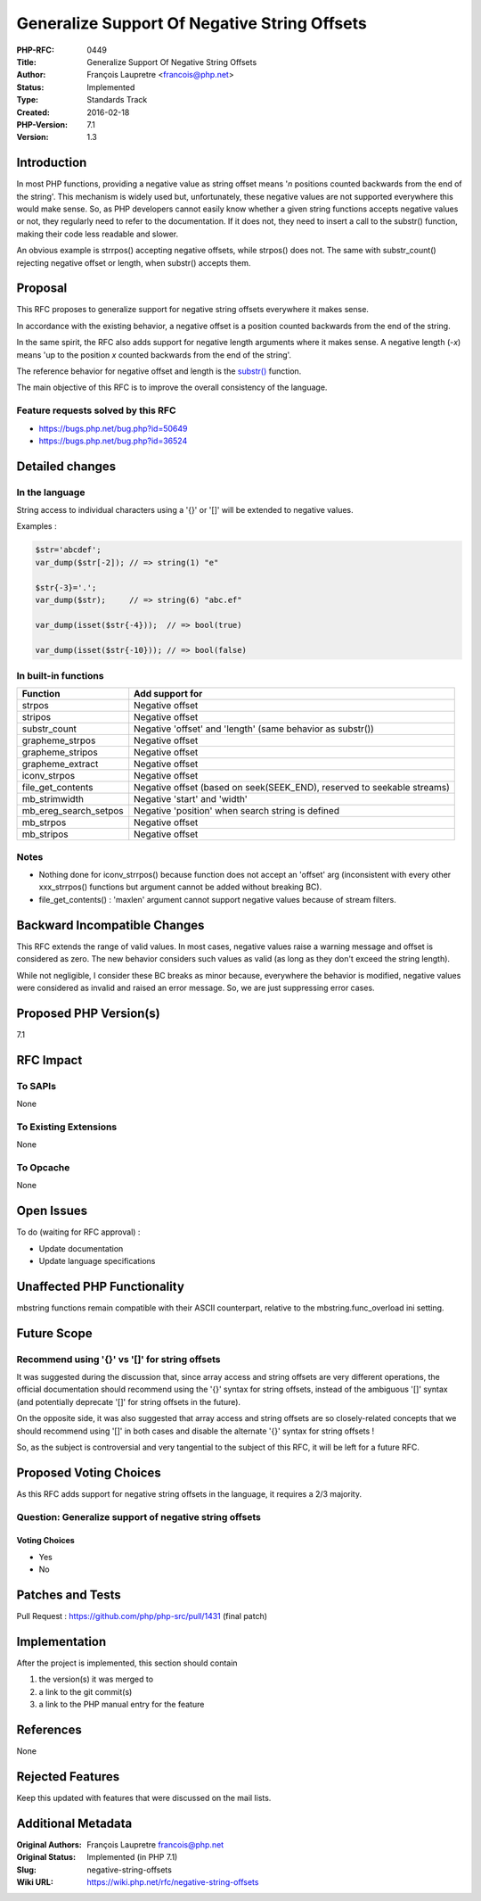 Generalize Support Of Negative String Offsets
=============================================

:PHP-RFC: 0449
:Title: Generalize Support Of Negative String Offsets
:Author: François Laupretre <francois@php.net>
:Status: Implemented
:Type: Standards Track
:Created: 2016-02-18
:PHP-Version: 7.1
:Version: 1.3

Introduction
------------

In most PHP functions, providing a negative value as string offset means
'*n* positions counted backwards from the end of the string'. This
mechanism is widely used but, unfortunately, these negative values are
not supported everywhere this would make sense. So, as PHP developers
cannot easily know whether a given string functions accepts negative
values or not, they regularly need to refer to the documentation. If it
does not, they need to insert a call to the substr() function, making
their code less readable and slower.

An obvious example is strrpos() accepting negative offsets, while
strpos() does not. The same with substr_count() rejecting negative
offset or length, when substr() accepts them.

Proposal
--------

This RFC proposes to generalize support for negative string offsets
everywhere it makes sense.

In accordance with the existing behavior, a negative offset is a
position counted backwards from the end of the string.

In the same spirit, the RFC also adds support for negative length
arguments where it makes sense. A negative length (-*x*) means 'up to
the position *x* counted backwards from the end of the string'.

The reference behavior for negative offset and length is the
`substr() <http://php.net/manual/en/function.substr.php>`__ function.

The main objective of this RFC is to improve the overall consistency of
the language.

Feature requests solved by this RFC
~~~~~~~~~~~~~~~~~~~~~~~~~~~~~~~~~~~

-  https://bugs.php.net/bug.php?id=50649
-  https://bugs.php.net/bug.php?id=36524

Detailed changes
----------------

In the language
~~~~~~~~~~~~~~~

String access to individual characters using a '{}' or '[]' will be
extended to negative values.

Examples :

.. code:: php

   $str='abcdef';
   var_dump($str[-2]); // => string(1) "e"

   $str{-3}='.';
   var_dump($str);     // => string(6) "abc.ef"

   var_dump(isset($str{-4}));  // => bool(true)

   var_dump(isset($str{-10})); // => bool(false)

In built-in functions
~~~~~~~~~~~~~~~~~~~~~

+-----------------------+---------------------------------------------+
| Function              | Add support for                             |
+=======================+=============================================+
| strpos                | Negative offset                             |
+-----------------------+---------------------------------------------+
| stripos               | Negative offset                             |
+-----------------------+---------------------------------------------+
| substr_count          | Negative 'offset' and 'length' (same        |
|                       | behavior as substr())                       |
+-----------------------+---------------------------------------------+
| grapheme_strpos       | Negative offset                             |
+-----------------------+---------------------------------------------+
| grapheme_stripos      | Negative offset                             |
+-----------------------+---------------------------------------------+
| grapheme_extract      | Negative offset                             |
+-----------------------+---------------------------------------------+
| iconv_strpos          | Negative offset                             |
+-----------------------+---------------------------------------------+
| file_get_contents     | Negative offset (based on seek(SEEK_END),   |
|                       | reserved to seekable streams)               |
+-----------------------+---------------------------------------------+
| mb_strimwidth         | Negative 'start' and 'width'                |
+-----------------------+---------------------------------------------+
| mb_ereg_search_setpos | Negative 'position' when search string is   |
|                       | defined                                     |
+-----------------------+---------------------------------------------+
| mb_strpos             | Negative offset                             |
+-----------------------+---------------------------------------------+
| mb_stripos            | Negative offset                             |
+-----------------------+---------------------------------------------+

Notes
~~~~~

-  Nothing done for iconv_strrpos() because function does not accept an
   'offset' arg (inconsistent with every other xxx_strrpos() functions
   but argument cannot be added without breaking BC).

-  file_get_contents() : 'maxlen' argument cannot support negative
   values because of stream filters.

Backward Incompatible Changes
-----------------------------

This RFC extends the range of valid values. In most cases, negative
values raise a warning message and offset is considered as zero. The new
behavior considers such values as valid (as long as they don't exceed
the string length).

While not negligible, I consider these BC breaks as minor because,
everywhere the behavior is modified, negative values were considered as
invalid and raised an error message. So, we are just suppressing error
cases.

Proposed PHP Version(s)
-----------------------

7.1

RFC Impact
----------

To SAPIs
~~~~~~~~

None

To Existing Extensions
~~~~~~~~~~~~~~~~~~~~~~

None

To Opcache
~~~~~~~~~~

None

Open Issues
-----------

To do (waiting for RFC approval) :

-  Update documentation
-  Update language specifications

Unaffected PHP Functionality
----------------------------

mbstring functions remain compatible with their ASCII counterpart,
relative to the mbstring.func_overload ini setting.

Future Scope
------------

Recommend using '{}' vs '[]' for string offsets
~~~~~~~~~~~~~~~~~~~~~~~~~~~~~~~~~~~~~~~~~~~~~~~

It was suggested during the discussion that, since array access and
string offsets are very different operations, the official documentation
should recommend using the '{}' syntax for string offsets, instead of
the ambiguous '[]' syntax (and potentially deprecate '[]' for string
offsets in the future).

On the opposite side, it was also suggested that array access and string
offsets are so closely-related concepts that we should recommend using
'[]' in both cases and disable the alternate '{}' syntax for string
offsets !

So, as the subject is controversial and very tangential to the subject
of this RFC, it will be left for a future RFC.

Proposed Voting Choices
-----------------------

As this RFC adds support for negative string offsets in the language, it
requires a 2/3 majority.

Question: Generalize support of negative string offsets
~~~~~~~~~~~~~~~~~~~~~~~~~~~~~~~~~~~~~~~~~~~~~~~~~~~~~~~

Voting Choices
^^^^^^^^^^^^^^

-  Yes
-  No

Patches and Tests
-----------------

Pull Request : https://github.com/php/php-src/pull/1431 (final patch)

Implementation
--------------

After the project is implemented, this section should contain

#. the version(s) it was merged to
#. a link to the git commit(s)
#. a link to the PHP manual entry for the feature

References
----------

None

Rejected Features
-----------------

Keep this updated with features that were discussed on the mail lists.

Additional Metadata
-------------------

:Original Authors: François Laupretre francois@php.net
:Original Status: Implemented (in PHP 7.1)
:Slug: negative-string-offsets
:Wiki URL: https://wiki.php.net/rfc/negative-string-offsets
